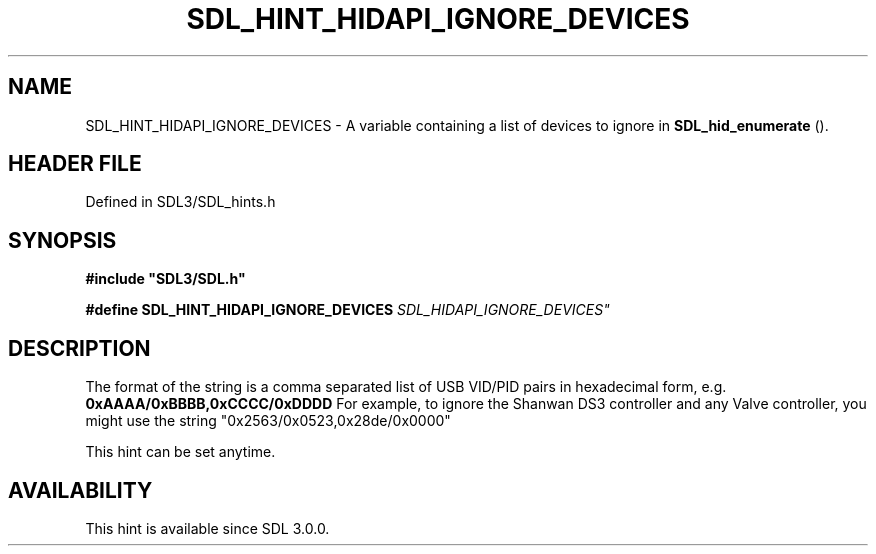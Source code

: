 .\" This manpage content is licensed under Creative Commons
.\"  Attribution 4.0 International (CC BY 4.0)
.\"   https://creativecommons.org/licenses/by/4.0/
.\" This manpage was generated from SDL's wiki page for SDL_HINT_HIDAPI_IGNORE_DEVICES:
.\"   https://wiki.libsdl.org/SDL_HINT_HIDAPI_IGNORE_DEVICES
.\" Generated with SDL/build-scripts/wikiheaders.pl
.\"  revision SDL-3.1.2-no-vcs
.\" Please report issues in this manpage's content at:
.\"   https://github.com/libsdl-org/sdlwiki/issues/new
.\" Please report issues in the generation of this manpage from the wiki at:
.\"   https://github.com/libsdl-org/SDL/issues/new?title=Misgenerated%20manpage%20for%20SDL_HINT_HIDAPI_IGNORE_DEVICES
.\" SDL can be found at https://libsdl.org/
.de URL
\$2 \(laURL: \$1 \(ra\$3
..
.if \n[.g] .mso www.tmac
.TH SDL_HINT_HIDAPI_IGNORE_DEVICES 3 "SDL 3.1.2" "Simple Directmedia Layer" "SDL3 FUNCTIONS"
.SH NAME
SDL_HINT_HIDAPI_IGNORE_DEVICES \- A variable containing a list of devices to ignore in 
.BR SDL_hid_enumerate
()\[char46]
.SH HEADER FILE
Defined in SDL3/SDL_hints\[char46]h

.SH SYNOPSIS
.nf
.B #include \(dqSDL3/SDL.h\(dq
.PP
.BI "#define SDL_HINT_HIDAPI_IGNORE_DEVICES "SDL_HIDAPI_IGNORE_DEVICES"
.fi
.SH DESCRIPTION
The format of the string is a comma separated list of USB VID/PID pairs in
hexadecimal form, e\[char46]g\[char46]
.BR 0xAAAA/0xBBBB,0xCCCC/0xDDDD
For example, to ignore the Shanwan DS3 controller and any Valve controller,
you might use the string "0x2563/0x0523,0x28de/0x0000"

This hint can be set anytime\[char46]

.SH AVAILABILITY
This hint is available since SDL 3\[char46]0\[char46]0\[char46]

